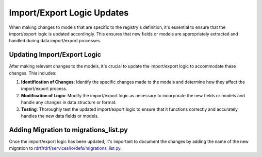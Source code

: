 Import/Export Logic Updates
###########################

When making changes to models that are specific to the registry's definition, it's essential to ensure that the import/export logic is updated accordingly.
This ensures that new fields or models are appropriately extracted and handled during data import/export processes.

Updating Import/Export Logic
============================

After making relevant changes to the models, it's crucial to update the import/export logic to accommodate these changes. This includes:

1. **Identification of Changes**: Identify the specific changes made to the models and determine how they affect the import/export process.

2. **Modification of Logic**: Modify the import/export logic as necessary to incorporate the new fields or models and handle any changes in data structure or format.

3. **Testing**: Thoroughly test the updated import/export logic to ensure that it functions correctly and accurately handles the new data fields or models.

Adding Migration to migrations_list.py
======================================

Once the import/export logic has been updated, it's important to document the changes by adding the name of the new migration to `rdrf/rdrf/services/io/defs/migrations_list.py <rdrf/rdrf/services/io/defs/migrations_list.py>`_.
